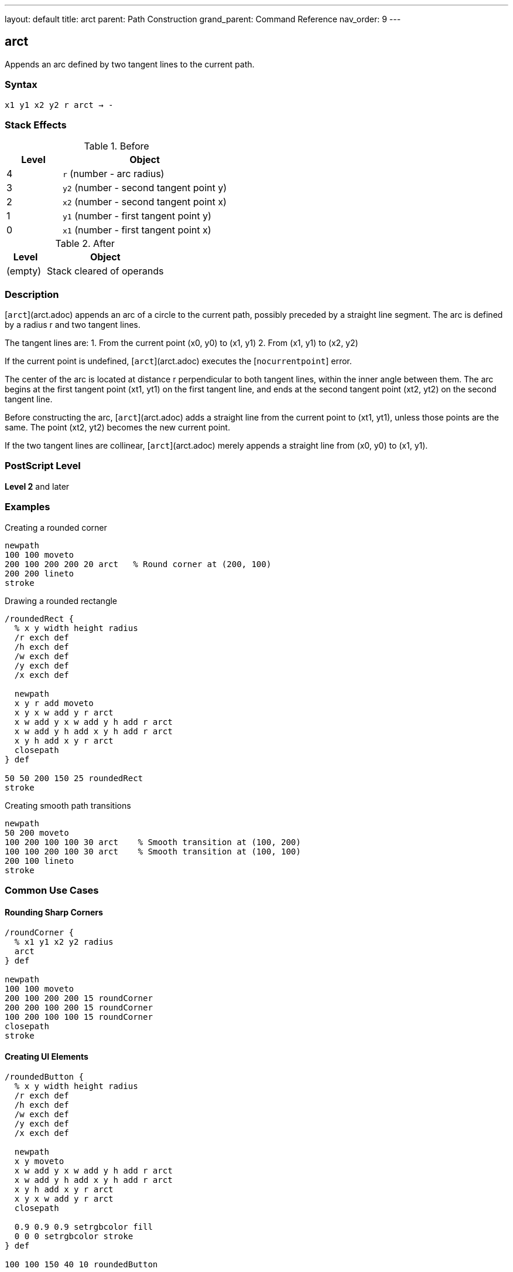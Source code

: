 ---
layout: default
title: arct
parent: Path Construction
grand_parent: Command Reference
nav_order: 9
---

== arct

Appends an arc defined by two tangent lines to the current path.

=== Syntax

----
x1 y1 x2 y2 r arct → -
----

=== Stack Effects

.Before
[cols="1,3"]
|===
| Level | Object

| 4
| `r` (number - arc radius)

| 3
| `y2` (number - second tangent point y)

| 2
| `x2` (number - second tangent point x)

| 1
| `y1` (number - first tangent point y)

| 0
| `x1` (number - first tangent point x)
|===

.After
[cols="1,3"]
|===
| Level | Object

| (empty)
| Stack cleared of operands
|===

=== Description

[`arct`](arct.adoc) appends an arc of a circle to the current path, possibly preceded by a straight line segment. The arc is defined by a radius r and two tangent lines.

The tangent lines are:
1. From the current point (x0, y0) to (x1, y1)
2. From (x1, y1) to (x2, y2)

If the current point is undefined, [`arct`](arct.adoc) executes the [`nocurrentpoint`] error.

The center of the arc is located at distance r perpendicular to both tangent lines, within the inner angle between them. The arc begins at the first tangent point (xt1, yt1) on the first tangent line, and ends at the second tangent point (xt2, yt2) on the second tangent line.

Before constructing the arc, [`arct`](arct.adoc) adds a straight line from the current point to (xt1, yt1), unless those points are the same. The point (xt2, yt2) becomes the new current point.

If the two tangent lines are collinear, [`arct`](arct.adoc) merely appends a straight line from (x0, y0) to (x1, y1).

=== PostScript Level

*Level 2* and later

=== Examples

.Creating a rounded corner
[source,postscript]
----
newpath
100 100 moveto
200 100 200 200 20 arct   % Round corner at (200, 100)
200 200 lineto
stroke
----

.Drawing a rounded rectangle
[source,postscript]
----
/roundedRect {
  % x y width height radius
  /r exch def
  /h exch def
  /w exch def
  /y exch def
  /x exch def

  newpath
  x y r add moveto
  x y x w add y r arct
  x w add y x w add y h add r arct
  x w add y h add x y h add r arct
  x y h add x y r arct
  closepath
} def

50 50 200 150 25 roundedRect
stroke
----

.Creating smooth path transitions
[source,postscript]
----
newpath
50 200 moveto
100 200 100 100 30 arct    % Smooth transition at (100, 200)
100 100 200 100 30 arct    % Smooth transition at (100, 100)
200 100 lineto
stroke
----

=== Common Use Cases

==== Rounding Sharp Corners

[source,postscript]
----
/roundCorner {
  % x1 y1 x2 y2 radius
  arct
} def

newpath
100 100 moveto
200 100 200 200 15 roundCorner
200 200 100 200 15 roundCorner
100 200 100 100 15 roundCorner
closepath
stroke
----

==== Creating UI Elements

[source,postscript]
----
/roundedButton {
  % x y width height radius
  /r exch def
  /h exch def
  /w exch def
  /y exch def
  /x exch def

  newpath
  x y moveto
  x w add y x w add y h add r arct
  x w add y h add x y h add r arct
  x y h add x y r arct
  x y x w add y r arct
  closepath

  0.9 0.9 0.9 setrgbcolor fill
  0 0 0 setrgbcolor stroke
} def

100 100 150 40 10 roundedButton
----

==== Smooth Path Connections

[source,postscript]
----
/connectWithArc {
  % Creates smooth connection between line segments
  % x1 y1 x2 y2 x3 y3 radius
  /r exch def
  /y3 exch def /x3 exch def
  /y2 exch def /x2 exch def
  /y1 exch def /x1 exch def

  x1 y1 lineto
  x2 y2 x3 y3 r arct
} def

newpath
50 50 moveto
100 50 150 100 200 100 20 connectWithArc
stroke
----

=== Common Pitfalls

WARNING: *Requires Current Point* - [`arct`](arct.adoc) needs a current point to define the first tangent line.

[source,postscript]
----
newpath
100 100 200 100 20 arct    % Error: nocurrentpoint
----

WARNING: *Collinear Points* - If the three points are collinear, no arc is created, just a straight line to (x1, y1).

[source,postscript]
----
100 100 moveto
200 100 300 100 20 arct    % All on same line, no arc
----

WARNING: *Radius Too Large* - Very large radii relative to the angle may produce unexpected results or hit numerical limits.

TIP: *Perfect for UI Corners* - [`arct`](arct.adoc) is ideal for creating rounded corners in user interfaces and technical drawings where corners are defined by intersecting lines.

=== Error Conditions

[cols="1,3"]
|===
| Error | Condition

| [`limitcheck`]
| Path becomes too complex for implementation

| [`nocurrentpoint`]
| Current path is empty (no current point defined)

| [`stackunderflow`]
| Fewer than 5 operands on stack

| [`typecheck`]
| Any operand is not a number

| [`undefinedresult`]
| Degenerate tangent configuration
|===

=== Implementation Notes

* Arc is circular in user space
* Non-uniform scaling produces elliptical results
* Internally converted to Bézier curves
* The connecting line from current point is automatic
* Tangent points are calculated but not returned (use xref:arcto.adoc[`arcto`] for that)

=== Performance Considerations

* Slightly more complex than xref:arc.adoc[`arc`] due to tangent calculations
* Very efficient for creating rounded corners
* Single operation replaces manual tangent point calculation

=== See Also

* xref:arcto.adoc[`arcto`] - Like arct but returns tangent points
* xref:arc.adoc[`arc`] - Counterclockwise circular arc
* xref:arcn.adoc[`arcn`] - Clockwise circular arc
* xref:curveto.adoc[`curveto`] - Bézier cubic curve
* xref:lineto.adoc[`lineto`] - Straight line segment